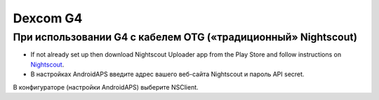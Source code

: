 Dexcom G4
**************************************************

При использовании G4 с кабелем OTG («традиционный» Nightscout)
========================================================
* If not already set up then download Nightscout Uploader app from the Play Store and follow instructions on `Nightscout <https://nightscout.github.io/>`_.
* В настройках AndroidAPS введите адрес вашего веб-сайта Nightscout и пароль API secret.
В конфигураторе (настройки AndroidAPS) выберите NSClient.
